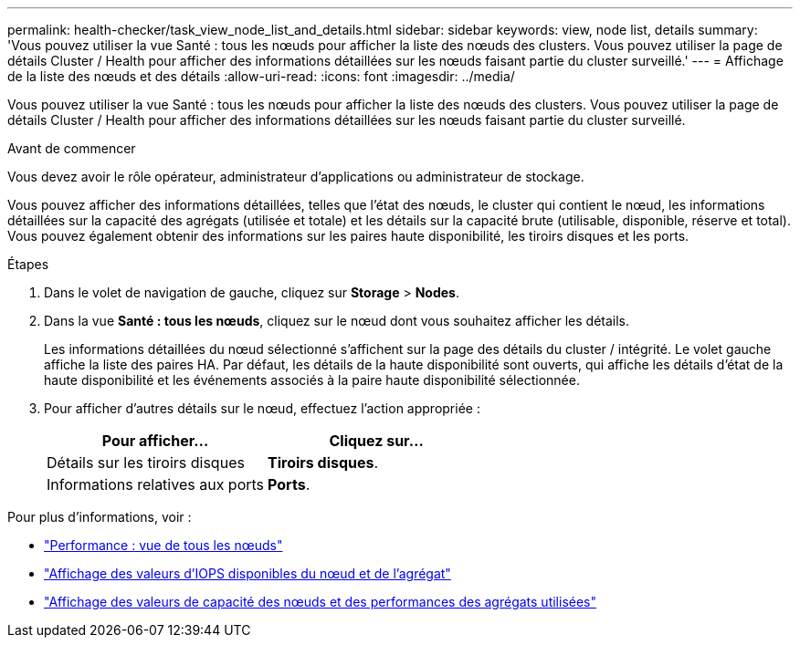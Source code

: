 ---
permalink: health-checker/task_view_node_list_and_details.html 
sidebar: sidebar 
keywords: view, node list, details 
summary: 'Vous pouvez utiliser la vue Santé : tous les nœuds pour afficher la liste des nœuds des clusters. Vous pouvez utiliser la page de détails Cluster / Health pour afficher des informations détaillées sur les nœuds faisant partie du cluster surveillé.' 
---
= Affichage de la liste des nœuds et des détails
:allow-uri-read: 
:icons: font
:imagesdir: ../media/


[role="lead"]
Vous pouvez utiliser la vue Santé : tous les nœuds pour afficher la liste des nœuds des clusters. Vous pouvez utiliser la page de détails Cluster / Health pour afficher des informations détaillées sur les nœuds faisant partie du cluster surveillé.

.Avant de commencer
Vous devez avoir le rôle opérateur, administrateur d'applications ou administrateur de stockage.

Vous pouvez afficher des informations détaillées, telles que l'état des nœuds, le cluster qui contient le nœud, les informations détaillées sur la capacité des agrégats (utilisée et totale) et les détails sur la capacité brute (utilisable, disponible, réserve et total). Vous pouvez également obtenir des informations sur les paires haute disponibilité, les tiroirs disques et les ports.

.Étapes
. Dans le volet de navigation de gauche, cliquez sur *Storage* > *Nodes*.
. Dans la vue *Santé : tous les nœuds*, cliquez sur le nœud dont vous souhaitez afficher les détails.
+
Les informations détaillées du nœud sélectionné s'affichent sur la page des détails du cluster / intégrité. Le volet gauche affiche la liste des paires HA. Par défaut, les détails de la haute disponibilité sont ouverts, qui affiche les détails d'état de la haute disponibilité et les événements associés à la paire haute disponibilité sélectionnée.

. Pour afficher d'autres détails sur le nœud, effectuez l'action appropriée :
+
[cols="2*"]
|===
| Pour afficher... | Cliquez sur... 


 a| 
Détails sur les tiroirs disques
 a| 
*Tiroirs disques*.



 a| 
Informations relatives aux ports
 a| 
*Ports*.

|===


Pour plus d'informations, voir :

* link:../performance-checker/performance-view-all.html#performance-all-nodes-view["Performance : vue de tous les nœuds"]
* link:../performance-checker/concept_view_node_and_aggregate_available_iops_values.html["Affichage des valeurs d'IOPS disponibles du nœud et de l'agrégat"]
* link:../performance-checker/concept_view_node_and_aggregate_performance_capacity_used_values.html["Affichage des valeurs de capacité des nœuds et des performances des agrégats utilisées"]

